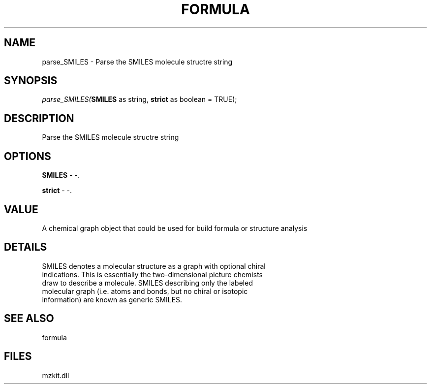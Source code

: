 .\" man page create by R# package system.
.TH FORMULA 4 2000-1月 "parse_SMILES" "parse_SMILES"
.SH NAME
parse_SMILES \- Parse the SMILES molecule structre string
.SH SYNOPSIS
\fIparse_SMILES(\fBSMILES\fR as string, 
\fBstrict\fR as boolean = TRUE);\fR
.SH DESCRIPTION
.PP
Parse the SMILES molecule structre string
.PP
.SH OPTIONS
.PP
\fBSMILES\fB \fR\- -. 
.PP
.PP
\fBstrict\fB \fR\- -. 
.PP
.SH VALUE
.PP
A chemical graph object that could be used for build formula or structure analysis
.PP
.SH DETAILS
.PP
SMILES denotes a molecular structure as a graph with optional chiral 
 indications. This is essentially the two-dimensional picture chemists
 draw to describe a molecule. SMILES describing only the labeled
 molecular graph (i.e. atoms and bonds, but no chiral or isotopic 
 information) are known as generic SMILES.
.PP
.SH SEE ALSO
formula
.SH FILES
.PP
mzkit.dll
.PP
